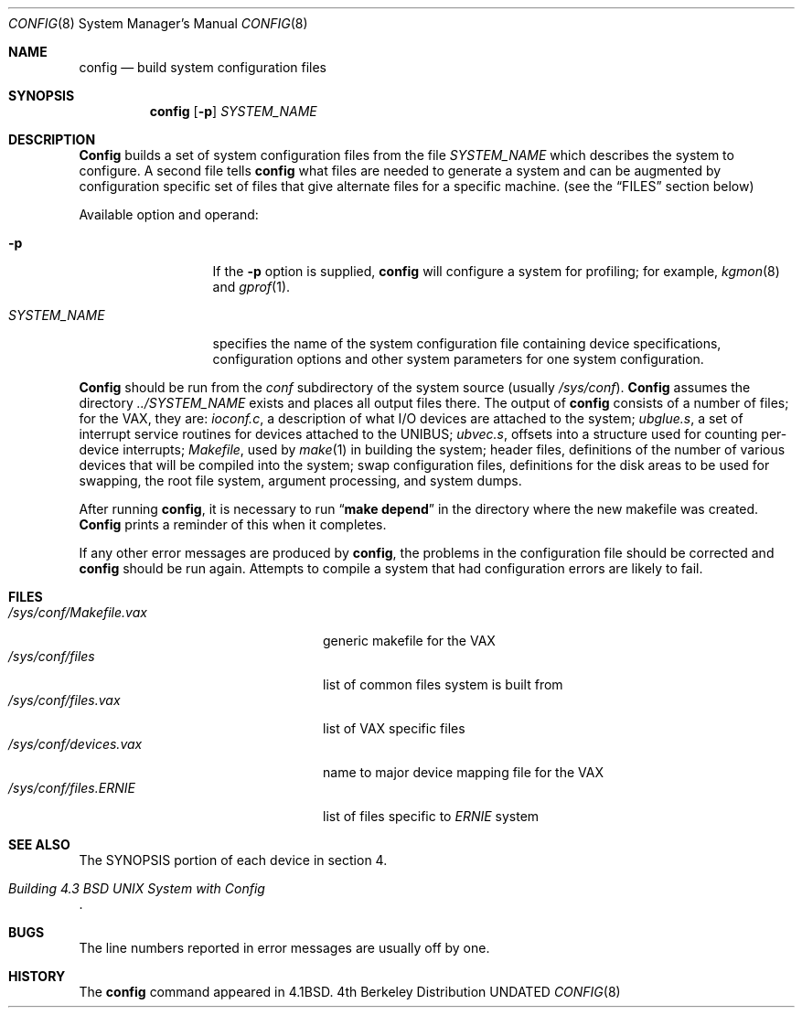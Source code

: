 .\" Copyright (c) 1980, 1991, 1993
.\"	The Regents of the University of California.  All rights reserved.
.\"
.\" %sccs.include.redist.man%
.\"
.\"     @(#)config.8	8.1 (Berkeley) 06/06/93
.\"
.Dd 
.Dt CONFIG 8
.Os BSD 4
.Sh NAME
.Nm config
.Nd build system configuration files
.Sh SYNOPSIS
.Nm config
.Op Fl p
.Ar SYSTEM_NAME
.Sh DESCRIPTION
.Pp
.Nm Config
builds a set of system configuration files from the file
.Ar SYSTEM_NAME
which describes
the system to configure.
A second file
tells
.Nm config
what files are needed to generate a system and
can be augmented by configuration specific set of files
that give alternate files for a specific machine.
(see the
.Sx FILES
section below)
.Pp
Available option and operand:
.Pp
.Bl -tag -width SYSTEM_NAME
.It Fl p
If the
.Fl p
option is supplied, 
.Nm config
will configure a system for profiling; for example,
.Xr kgmon 8
and
.Xr gprof 1 .
.It Ar SYSTEM_NAME
specifies the name of the system configuration file
containing device specifications, configuration options
and other system parameters for one system configuration.
.El
.Pp
.Nm Config
should be run from the
.Pa conf
subdirectory of the system source (usually
.Pa /sys/conf ) .
.Nm Config
assumes the directory
.Pa ../SYSTEM_NAME
exists and places all output files there.  
The output of
.Nm config
consists of a number of files; for the
.Tn VAX ,
they are:
.Pa ioconf.c ,
a description
of what I/O devices are attached to the system;
.Pa ubglue.s ,
a set of interrupt service routines for devices
attached to the
.Tn UNIBUS ;
.Pa ubvec.s ,
offsets into a structure used for counting per-device interrupts;
.Pa Makefile ,
used by
.Xr make 1
in building the system;
header files,
definitions of
the number of various devices that will be compiled into the system;
swap configuration files,
definitions for
the disk areas to be used for swapping, the root file system,
argument processing, and system dumps.
.Pp
After running
.Nm config ,
it is necessary to run
.Dq Li make depend
in the directory where the new makefile
was created.
.Nm Config
prints a reminder of this when it completes.
.Pp
If any other error messages are produced by
.Nm config ,
the problems in the configuration file should be corrected and
.Nm config
should be run again.
Attempts to compile a system that had configuration errors
are likely to fail.
.Sh FILES
.Bl -tag -width /sys/conf/Makefile.vax -compact
.It Pa /sys/conf/Makefile.vax
generic makefile for the
.Tn VAX
.It Pa /sys/conf/files
list of common files system is built from
.It Pa /sys/conf/files.vax
list of
.Tn VAX
specific files
.It Pa /sys/conf/devices.vax
name to major device mapping file for the
.Tn VAX
.It Pa /sys/conf/files. Ns Em ERNIE
list of files specific to
.Em ERNIE
system
.El
.Sh SEE ALSO
The SYNOPSIS portion of each device in section 4.
.Rs
.%T "Building 4.3 BSD UNIX System with Config"
.Re
.Sh BUGS
The line numbers reported in error messages are usually off by one.
.Sh HISTORY
The
.Nm
command appeared in
.Bx 4.1 .
